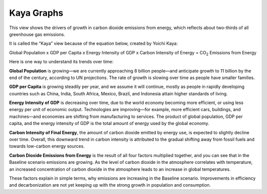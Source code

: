 Kaya Graphs 
===============================

This view shows the drivers of growth in carbon dioxide emissions from energy, which reflects about two-thirds of all greenhouse gas emissions. 

It is called the “Kaya” view because of the equation below, created by Yoichi Kaya:

Global Population x GDP per Capita x Energy Intensity of GDP x Carbon Intensity of Energy = CO\ :sub:`2` Emissions from Energy

Here is one way to understand its trends over time:

**Global Population** is growing—we are currently approaching 8 billion people—and anticipate growth to 11 billion by the end of the century, according to UN projections. The rate of growth is slowing over time as people have smaller families.  

**GDP per Capita** is growing steadily per year, and we assume it will continue, mostly as people in rapidly developing countries such as China, India, South Africa, Mexico, Brazil, and Indonesia attain higher standards of living. 

**Energy Intensity of GDP** is decreasing over time, due to the world economy becoming more efficient, or using less energy per unit of economic output. Technologies are improving—for example, more efficient cars, buildings, and machines—and economies are shifting from manufacturing to services. The product of global population, GDP per capita, and the energy intensity of GDP is the total amount of energy used by the global economy. 

**Carbon Intensity of Final Energy**, the amount of carbon dioxide emitted by energy use, is expected to slightly decline over time. Overall, this downward trend in carbon intensity is attributed to the gradual shifting away from fossil fuels and towards low-carbon energy sources.

**Carbon Dioxide Emissions from Energy** is the result of all four factors multiplied together, and you can see that in the Baseline scenario emissions are growing. As the level of carbon dioxide in the atmosphere correlates with temperature, an increased concentration of carbon dioxide in the atmosphere leads to an increase in global temperatures. 

These factors explain in simple terms, why emissions are increasing in the Baseline scenario. Improvements in efficiency and decarbonization are not yet keeping up with the strong growth in population and consumption. 
